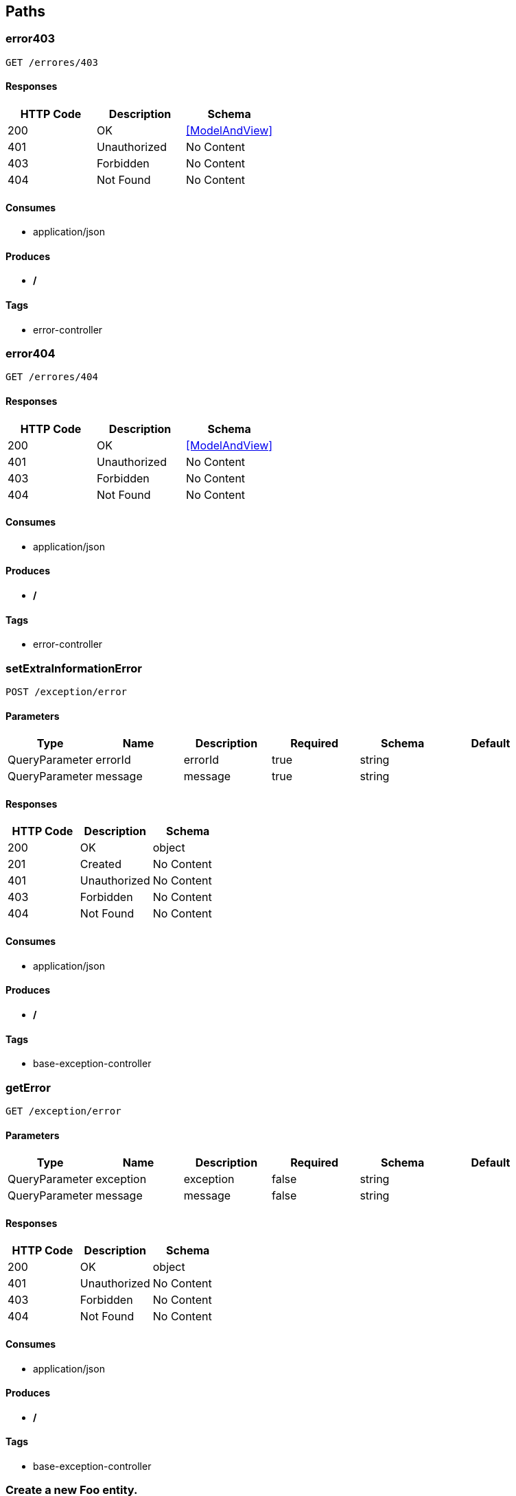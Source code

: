 == Paths
=== error403
----
GET /errores/403
----

==== Responses
[options="header"]
|===
|HTTP Code|Description|Schema
|200|OK|<<ModelAndView>>
|401|Unauthorized|No Content
|403|Forbidden|No Content
|404|Not Found|No Content
|===

==== Consumes

* application/json

==== Produces

* */*

==== Tags

* error-controller

=== error404
----
GET /errores/404
----

==== Responses
[options="header"]
|===
|HTTP Code|Description|Schema
|200|OK|<<ModelAndView>>
|401|Unauthorized|No Content
|403|Forbidden|No Content
|404|Not Found|No Content
|===

==== Consumes

* application/json

==== Produces

* */*

==== Tags

* error-controller

=== setExtraInformationError
----
POST /exception/error
----

==== Parameters
[options="header"]
|===
|Type|Name|Description|Required|Schema|Default
|QueryParameter|errorId|errorId|true|string|
|QueryParameter|message|message|true|string|
|===

==== Responses
[options="header"]
|===
|HTTP Code|Description|Schema
|200|OK|object
|201|Created|No Content
|401|Unauthorized|No Content
|403|Forbidden|No Content
|404|Not Found|No Content
|===

==== Consumes

* application/json

==== Produces

* */*

==== Tags

* base-exception-controller

=== getError
----
GET /exception/error
----

==== Parameters
[options="header"]
|===
|Type|Name|Description|Required|Schema|Default
|QueryParameter|exception|exception|false|string|
|QueryParameter|message|message|false|string|
|===

==== Responses
[options="header"]
|===
|HTTP Code|Description|Schema
|200|OK|object
|401|Unauthorized|No Content
|403|Forbidden|No Content
|404|Not Found|No Content
|===

==== Consumes

* application/json

==== Produces

* */*

==== Tags

* base-exception-controller

=== Create a new Foo entity.
----
POST /foos
----

==== Parameters
[options="header"]
|===
|Type|Name|Description|Required|Schema|Default
|BodyParameter|entity|entity|true|<<Foo>>|
|===

==== Responses
[options="header"]
|===
|HTTP Code|Description|Schema
|201|Created|<<Foo>>
|401|Unauthorized|No Content
|403|Forbidden|No Content
|404|Not Found|No Content
|===

==== Consumes

* application/json;charset=UTF-8

==== Produces

* application/json;charset=UTF-8

==== Tags

* foo-controller

=== Return a GridWrapper object with a Foo collection.
----
GET /foos
----

==== Parameters
[options="header"]
|===
|Type|Name|Description|Required|Schema|Default
|QueryParameter|filters|Filters over Foo entity|false|string|
|QueryParameter|fetchs|Fetchs required|false|string|
|QueryParameter|page|Page to show|false|integer (int32)|
|QueryParameter|rows|Records per page|false|integer (int32)|
|QueryParameter|sidx|Order By|false|string|
|QueryParameter|sord|Order mode (ASC or DESC)|false|string|
|QueryParameter|searchField|Search field|false|string|
|QueryParameter|searchOper|Search operator|false|string|
|QueryParameter|searchString|Search data|false|string|
|BodyParameter|dummy|Dummy param for generics discovery|false|<<Foo>>|
|===

==== Responses
[options="header"]
|===
|HTTP Code|Description|Schema
|200|OK|<<Foo>>
|401|Unauthorized|No Content
|403|Forbidden|No Content
|404|Not Found|No Content
|===

==== Consumes

* application/json

==== Produces

* application/json;charset=UTF-8

==== Tags

* foo-controller

=== Multipart + json example
----
POST /foos/file
----

==== Parameters
[options="header"]
|===
|Type|Name|Description|Required|Schema|Default
|QueryParameter|foo|Entidad|true|string|
|FormDataParameter|file|Archivo|true|file|
|===

==== Responses
[options="header"]
|===
|HTTP Code|Description|Schema
|200|OK|string
|201|Created|No Content
|401|Unauthorized|No Content
|403|Forbidden|No Content
|404|Not Found|No Content
|===

==== Consumes

* multipart/form-data

==== Produces

* */*

==== Tags

* foo-controller

=== Create a new Bar entity in to Foo's collection.
----
POST /foos/{fooId}/bars
----

==== Parameters
[options="header"]
|===
|Type|Name|Description|Required|Schema|Default
|PathParameter|fooId|Foo entity Id|true|integer (int32)|
|BodyParameter|entity|Bar entity|true|<<Bar>>|
|===

==== Responses
[options="header"]
|===
|HTTP Code|Description|Schema
|201|Created|<<Bar>>
|401|Unauthorized|No Content
|403|Forbidden|No Content
|404|Not Found|No Content
|===

==== Consumes

* application/json;charset=UTF-8

==== Produces

* application/json;charset=UTF-8

==== Tags

* bar-controller

=== Return a GridWrapper object with the Bar collection.
----
GET /foos/{fooId}/bars
----

==== Parameters
[options="header"]
|===
|Type|Name|Description|Required|Schema|Default
|PathParameter|fooId|Foo entity Id|true|integer (int32)|
|QueryParameter|filters|Filters over Bar entity|false|string|
|QueryParameter|fetchs|Fetchs required|false|string|
|QueryParameter|page|Page to show|false|integer (int32)|
|QueryParameter|rows|Records per page|false|integer (int32)|
|QueryParameter|sidx|Order By|false|string|
|QueryParameter|sord|Order mode (ASC or DESC)|false|string|
|QueryParameter|searchField|Search field|false|string|
|QueryParameter|searchOper|Search operator|false|string|
|QueryParameter|searchString|Search data|false|string|
|===

==== Responses
[options="header"]
|===
|HTTP Code|Description|Schema
|200|OK|<<Bar>>
|401|Unauthorized|No Content
|403|Forbidden|No Content
|404|Not Found|No Content
|===

==== Consumes

* application/json

==== Produces

* application/json;charset=UTF-8

==== Tags

* bar-controller

=== Delete a Bars entity from de Foo's colleción.
----
DELETE /foos/{fooId}/bars/{id}
----

==== Parameters
[options="header"]
|===
|Type|Name|Description|Required|Schema|Default
|PathParameter|fooId|Foo entity Id|true|integer (int32)|
|PathParameter|id|Bar entity Id|true|integer (int32)|
|QueryParameter|version|Bar entity version|true|integer (int32)|
|===

==== Responses
[options="header"]
|===
|HTTP Code|Description|Schema
|200|OK|<<Bar>>
|204|No Content|No Content
|401|Unauthorized|No Content
|403|Forbidden|No Content
|===

==== Consumes

* application/json

==== Produces

* */*

==== Tags

* bar-controller

=== Return a Bar entity by Id 
----
GET /foos/{fooId}/bars/{id}
----

==== Parameters
[options="header"]
|===
|Type|Name|Description|Required|Schema|Default
|PathParameter|fooId|Foo entity Id|true|integer (int32)|
|PathParameter|id|Bar entity Id|true|integer (int32)|
|QueryParameter|fetchs|Fetchs required|false|string|
|===

==== Responses
[options="header"]
|===
|HTTP Code|Description|Schema
|200|OK|<<Bar>>
|401|Unauthorized|No Content
|403|Forbidden|No Content
|404|Not Found|No Content
|===

==== Consumes

* application/json

==== Produces

* application/json;charset=UTF-8

==== Tags

* bar-controller

=== Update a Bar entity.
----
PUT /foos/{fooId}/bars/{id}
----

==== Parameters
[options="header"]
|===
|Type|Name|Description|Required|Schema|Default
|PathParameter|fooId|Foo entity Id|true|integer (int32)|
|BodyParameter|entity|Bar entity|true|<<Bar>>|
|PathParameter|id|Bar Id|true|integer (int32)|
|===

==== Responses
[options="header"]
|===
|HTTP Code|Description|Schema
|200|OK|<<Bar>>
|201|Created|No Content
|401|Unauthorized|No Content
|403|Forbidden|No Content
|404|Not Found|No Content
|===

==== Consumes

* application/json;charset=UTF-8

==== Produces

* application/json;charset=UTF-8

==== Tags

* bar-controller

=== Delete a Foo entity.
----
DELETE /foos/{id}
----

==== Parameters
[options="header"]
|===
|Type|Name|Description|Required|Schema|Default
|PathParameter|id|id|true|integer (int32)|
|QueryParameter|version|version|true|integer (int32)|
|===

==== Responses
[options="header"]
|===
|HTTP Code|Description|Schema
|200|OK|<<Foo>>
|204|No Content|No Content
|401|Unauthorized|No Content
|403|Forbidden|No Content
|===

==== Consumes

* application/json

==== Produces

* */*

==== Tags

* foo-controller

=== Return a Foo entity by Id 
----
GET /foos/{id}
----

==== Parameters
[options="header"]
|===
|Type|Name|Description|Required|Schema|Default
|PathParameter|id|Foo entity Id|true|integer (int32)|
|QueryParameter|fetchs|Fetchs required|false|string|
|===

==== Responses
[options="header"]
|===
|HTTP Code|Description|Schema
|200|OK|<<Foo>>
|401|Unauthorized|No Content
|403|Forbidden|No Content
|404|Not Found|No Content
|===

==== Consumes

* application/json

==== Produces

* application/json;charset=UTF-8

==== Tags

* foo-controller

=== Update a Foo entity.
----
PUT /foos/{id}
----

==== Parameters
[options="header"]
|===
|Type|Name|Description|Required|Schema|Default
|BodyParameter|entity|entity|true|<<Foo>>|
|PathParameter|id|id|true|integer (int32)|
|===

==== Responses
[options="header"]
|===
|HTTP Code|Description|Schema
|200|OK|<<Foo>>
|201|Created|No Content
|401|Unauthorized|No Content
|403|Forbidden|No Content
|404|Not Found|No Content
|===

==== Consumes

* application/json;charset=UTF-8

==== Produces

* application/json;charset=UTF-8

==== Tags

* foo-controller

